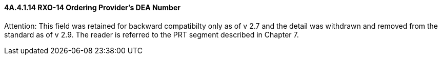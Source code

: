 ==== 4A.4.1.14 RXO-14 Ordering Provider's DEA Number

Attention: This field was retained for backward compatibilty only as of v 2.7 and the detail was withdrawn and removed from the standard as of v 2.9. The reader is referred to the PRT segment described in Chapter 7.

